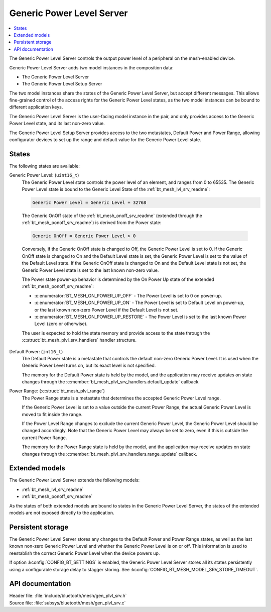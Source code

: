 .. _bt_mesh_plvl_srv_readme:

Generic Power Level Server
##########################

.. contents::
   :local:
   :depth: 2

The Generic Power Level Server controls the output power level of a peripheral on the mesh-enabled device.

Generic Power Level Server adds two model instances in the composition data:

* The Generic Power Level Server
* The Generic Power Level Setup Server

The two model instances share the states of the Generic Power Level Server, but accept different messages.
This allows fine-grained control of the access rights for the Generic Power Level states, as the two model instances can be bound to different application keys.

The Generic Power Level Server is the user-facing model instance in the pair, and only provides access to the Generic Power Level state, and its last non-zero value.

The Generic Power Level Setup Server provides access to the two metastates, Default Power and Power Range, allowing configurator devices to set up the range and default value for the Generic Power Level state.

States
******

The following states are available:

Generic Power Level: (``uint16_t``)
   The Generic Power Level state controls the power level of an element, and ranges from 0 to 65535.
   The Generic Power Level state is bound to the Generic Level State of the :ref:`bt_mesh_lvl_srv_readme`:

   .. code-block:: none

      Generic Power Level = Generic Level + 32768

..

   The Generic OnOff state of the :ref:`bt_mesh_onoff_srv_readme` (extended through the :ref:`bt_mesh_ponoff_srv_readme`) is derived from the Power state:

   .. code-block:: none

      Generic OnOff = Generic Power Level > 0

..

   Conversely, if the Generic OnOff state is changed to Off, the Generic Power Level is set to 0.
   If the Generic OnOff state is changed to On and the Default Level state is set, the Generic Power Level is set to the value of the Default Level state.
   If the Generic OnOff state is changed to On and the Default Level state is not set, the Generic Power Level state is set to the last known non-zero value.

   The Power state power-up behavior is determined by the On Power Up state of the extended :ref:`bt_mesh_ponoff_srv_readme`:

   * :c:enumerator:`BT_MESH_ON_POWER_UP_OFF` - The Power Level is set to 0 on power-up.
   * :c:enumerator:`BT_MESH_ON_POWER_UP_ON` - The Power Level is set to Default Level on power-up, or the last known non-zero Power Level if the Default Level is not set.
   * :c:enumerator:`BT_MESH_ON_POWER_UP_RESTORE` - The Power Level is set to the last known Power Level (zero or otherwise).

   The user is expected to hold the state memory and provide access to the state through the :c:struct:`bt_mesh_plvl_srv_handlers` handler structure.

Default Power: (``int16_t``)
   The Default Power state is a metastate that controls the default non-zero Generic Power Level.
   It is used when the Generic Power Level turns on, but its exact level is not specified.

   The memory for the Default Power state is held by the model, and the application may receive updates on state changes through the :c:member:`bt_mesh_plvl_srv_handlers.default_update` callback.

Power Range: (:c:struct:`bt_mesh_plvl_range`)
   The Power Range state is a metastate that determines the accepted Generic Power Level range.

   If the Generic Power Level is set to a value outside the current Power Range, the actual Generic Power Level is moved to fit inside the range.

   If the Power Level Range changes to exclude the current Generic Power Level, the Generic Power Level should be changed accordingly.
   Note that the Generic Power Level may always be set to zero, even if this is outside the current Power Range.

   The memory for the Power Range state is held by the model, and the application may receive updates on state changes through the :c:member:`bt_mesh_plvl_srv_handlers.range_update` callback.

Extended models
***************

The Generic Power Level Server extends the following models:

* :ref:`bt_mesh_lvl_srv_readme`
* :ref:`bt_mesh_ponoff_srv_readme`

As the states of both extended models are bound to states in the Generic Power Level Server, the states of the extended models are not exposed directly to the application.

Persistent storage
******************

The Generic Power Level Server stores any changes to the Default Power and Power Range states, as well as the last known non-zero Generic Power Level and whether the Generic Power Level is on or off.
This information is used to reestablish the correct Generic Power Level when the device powers up.

If option :kconfig:`CONFIG_BT_SETTINGS` is enabled, the Generic Power Level Server stores all its states persistently using a configurable storage delay to stagger storing.
See :kconfig:`CONFIG_BT_MESH_MODEL_SRV_STORE_TIMEOUT`.

API documentation
*****************

| Header file: :file:`include/bluetooth/mesh/gen_plvl_srv.h`
| Source file: :file:`subsys/bluetooth/mesh/gen_plvl_srv.c`

.. doxygengroup:: bt_mesh_plvl_srv
   :project: nrf
   :members:
